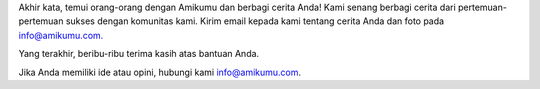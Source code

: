 Akhir kata, temui orang-orang dengan Amikumu dan berbagi cerita Anda! Kami senang berbagi cerita dari pertemuan-pertemuan sukses dengan komunitas kami. Kirim email kepada kami tentang cerita Anda dan foto pada  `info@amikumu.com. <mailto:info@amikumu.com>`_

Yang terakhir, beribu-ribu terima kasih atas bantuan Anda.

Jika Anda memiliki ide atau opini, hubungi kami `info@amikumu.com <mailto:info@amikumu.com>`_.
